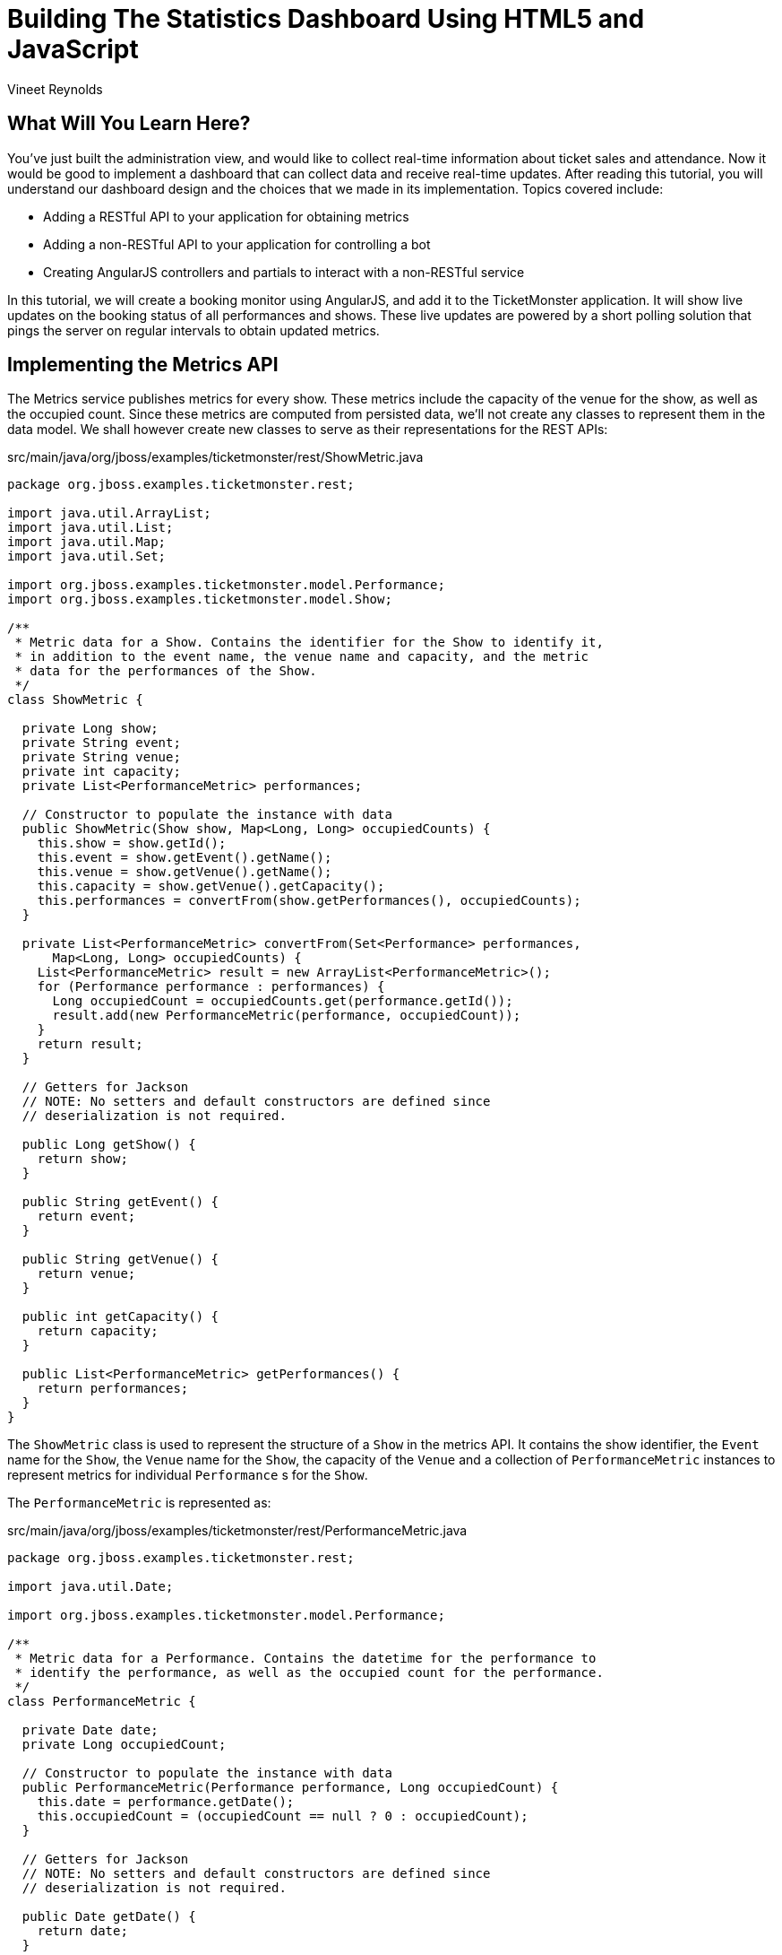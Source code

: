 = Building The Statistics Dashboard Using HTML5 and JavaScript
:Author: Vineet Reynolds
:thumbnail: http://static.jboss.org/ffe/1/www/origin/ticket-monster-splash-2.png

== What Will You Learn Here?


You've just built the administration view, and would like to collect real-time information about ticket sales and attendance. Now it would be good to implement a dashboard that can collect data and receive real-time updates. After reading this tutorial, you will understand our dashboard design and the choices that we made in its implementation. Topics covered include:

* Adding a RESTful API to your application for obtaining metrics
* Adding a non-RESTful API to your application for controlling a bot
* Creating AngularJS controllers and partials to interact with a non-RESTful service

In this tutorial, we will create a booking monitor using AngularJS, and add it to the TicketMonster application. It will show live updates on the booking status of all performances and shows. These live updates are powered by a short polling solution that pings the server on regular intervals to obtain updated metrics.

== Implementing the Metrics API

The Metrics service publishes metrics for every show. These metrics include the capacity of the venue for the show, as well as the occupied count. Since these metrics are computed from persisted data, we'll not create any classes to represent them in the data model. We shall however create new classes to serve as their representations for the REST APIs:

.src/main/java/org/jboss/examples/ticketmonster/rest/ShowMetric.java
[source,java]
---------------------------------------------------------------------------------------------------------
package org.jboss.examples.ticketmonster.rest;

import java.util.ArrayList;
import java.util.List;
import java.util.Map;
import java.util.Set;

import org.jboss.examples.ticketmonster.model.Performance;
import org.jboss.examples.ticketmonster.model.Show;

/**
 * Metric data for a Show. Contains the identifier for the Show to identify it,
 * in addition to the event name, the venue name and capacity, and the metric
 * data for the performances of the Show.
 */
class ShowMetric {

  private Long show;
  private String event;
  private String venue;
  private int capacity;
  private List<PerformanceMetric> performances;

  // Constructor to populate the instance with data
  public ShowMetric(Show show, Map<Long, Long> occupiedCounts) {
    this.show = show.getId();
    this.event = show.getEvent().getName();
    this.venue = show.getVenue().getName();
    this.capacity = show.getVenue().getCapacity();
    this.performances = convertFrom(show.getPerformances(), occupiedCounts);
  }

  private List<PerformanceMetric> convertFrom(Set<Performance> performances,
      Map<Long, Long> occupiedCounts) {
    List<PerformanceMetric> result = new ArrayList<PerformanceMetric>();
    for (Performance performance : performances) {
      Long occupiedCount = occupiedCounts.get(performance.getId());
      result.add(new PerformanceMetric(performance, occupiedCount));
    }
    return result;
  }

  // Getters for Jackson
  // NOTE: No setters and default constructors are defined since
  // deserialization is not required.

  public Long getShow() {
    return show;
  }

  public String getEvent() {
    return event;
  }

  public String getVenue() {
    return venue;
  }

  public int getCapacity() {
    return capacity;
  }

  public List<PerformanceMetric> getPerformances() {
    return performances;
  }
}
---------------------------------------------------------------------------------------------------------

The `ShowMetric` class is used to represent the structure of a `Show` in the metrics API. It contains the show identifier, the `Event` name for the `Show`, the `Venue` name for the `Show`, the capacity of the `Venue` and a collection of `PerformanceMetric` instances to represent metrics for individual `Performance` s for the `Show`.

The `PerformanceMetric` is represented as:

.src/main/java/org/jboss/examples/ticketmonster/rest/PerformanceMetric.java
[source,java]
---------------------------------------------------------------------------------------------------------
package org.jboss.examples.ticketmonster.rest;

import java.util.Date;

import org.jboss.examples.ticketmonster.model.Performance;

/**
 * Metric data for a Performance. Contains the datetime for the performance to
 * identify the performance, as well as the occupied count for the performance.
 */
class PerformanceMetric {

  private Date date;
  private Long occupiedCount;

  // Constructor to populate the instance with data
  public PerformanceMetric(Performance performance, Long occupiedCount) {
    this.date = performance.getDate();
    this.occupiedCount = (occupiedCount == null ? 0 : occupiedCount);
  }

  // Getters for Jackson
  // NOTE: No setters and default constructors are defined since
  // deserialization is not required.

  public Date getDate() {
    return date;
  }

  public Long getOccupiedCount() {
    return occupiedCount;
  }

}
---------------------------------------------------------------------------------------------------------

This class represents the date-time instance of `Performance` in addition to the count of occupied seats for the venue.

The next class we need is the `MetricsService` class that responds with representations of `ShowMetric` instances in response to HTTP GET requests:

.src/main/java/org/jboss/examples/ticketmonster/rest/MetricsService.java
[source,java]
---------------------------------------------------------------------------------------------------------
package org.jboss.examples.ticketmonster.rest;

import java.util.ArrayList;
import java.util.HashMap;
import java.util.List;
import java.util.Map;

import javax.ejb.Stateless;
import javax.inject.Inject;
import javax.persistence.EntityManager;
import javax.persistence.Query;
import javax.persistence.TypedQuery;
import javax.ws.rs.GET;
import javax.ws.rs.Path;
import javax.ws.rs.Produces;
import javax.ws.rs.core.MediaType;

import org.jboss.examples.ticketmonster.model.Show;

/**
 * A read-only REST resource that provides a collection of metrics for shows occuring in the future. Updates to metrics via
 * POST/PUT etc. are not allowed, since they are not meant to be computed by consumers.
 * 
 */
@Path("/metrics")
@Stateless
public class MetricsService {

    @Inject
    private EntityManager entityManager;

    /**
     * Retrieves a collection of metrics for Shows. Each metric in the collection contains
     * <ul>
     * <li>the show id,</li>
     * <li>the event name of the show,</li>
     * <li>the venue for the show,</li>
     * <li>the capacity for the venue</li>
     * <li>the performances for the show,
     * <ul>
     * <li>the timestamp for each performance,</li>
     * <li>the occupied count for each performance</li>
     * </ul>
     * </li>
     * </ul>
     * 
     * @return A JSON representation of metrics for shows.
     */
    @GET
    @Produces(MediaType.APPLICATION_JSON)
    public List<ShowMetric> getMetrics() {
        return retrieveMetricsFromShows(retrieveShows(),
            retrieveOccupiedCounts());
    }

    private List<ShowMetric> retrieveMetricsFromShows(List<Show> shows,
        Map<Long, Long> occupiedCounts) {
        List<ShowMetric> metrics = new ArrayList<ShowMetric>();
        for (Show show : shows) {
            metrics.add(new ShowMetric(show, occupiedCounts));
        }
        return metrics;
    }

    private List<Show> retrieveShows() {
        TypedQuery<Show> showQuery = entityManager
            .createQuery("select DISTINCT s from Show s JOIN s.performances p WHERE p.date > current_timestamp", Show.class);
        return showQuery.getResultList();
    }

    private Map<Long, Long> retrieveOccupiedCounts() {
        Map<Long, Long> occupiedCounts = new HashMap<Long, Long>();

        Query occupiedCountsQuery = entityManager
            .createQuery("select b.performance.id, SIZE(b.tickets) from Booking b "
                + "WHERE b.performance.date > current_timestamp GROUP BY b.performance.id");

        List<Object[]> results = occupiedCountsQuery.getResultList();
        for (Object[] result : results) {
            occupiedCounts.put((Long) result[0],
                ((Integer) result[1]).longValue());
        }

        return occupiedCounts;
    }
}
---------------------------------------------------------------------------------------------------------

This REST resource responds to a GET request by querying the database to retrieve all the shows and the performances associated with each show. The metric for every performance is also obtained; the performance metric is simply the sum of all tickets booked for the performance. This query result is used to populate the `ShowMetric` and `PerformanceMetric` representation instances that are later serialized as JSON responses by the JAX-RS provider.


== Creating the Bot service

We'd also like to implement a `Bot` service that would mimic a set of real users. Once started, the `Bot` would attempt to book tickets at periodic intervals, until it is ordered to stop. The `Bot` should also be capable of deleting all Bookings so that the system could be returned to a clean state.

We will implement the `Bot` as an EJB that will utlize the container-provided `TimerService` to periodically perform bookings of a random number of tickets on randomly selected performances:

.src/main/java/org/jboss/examples/ticketmonster/service/Bot.java
[source,java]
---------------------------------------------------------------------------------------------------------
package org.jboss.examples.ticketmonster.service;

import java.util.ArrayList;
import java.util.Collection;
import java.util.Date;
import java.util.List;
import java.util.Map;
import java.util.Random;
import java.util.concurrent.TimeUnit;

import javax.annotation.Resource;
import javax.ejb.Stateless;
import javax.ejb.Timeout;
import javax.ejb.Timer;
import javax.ejb.TimerConfig;
import javax.ejb.TimerService;
import javax.enterprise.event.Event;
import javax.inject.Inject;
import javax.ws.rs.core.Response;

import org.jboss.examples.ticketmonster.model.Performance;
import org.jboss.examples.ticketmonster.model.Show;
import org.jboss.examples.ticketmonster.model.TicketPrice;
import org.jboss.examples.ticketmonster.rest.*;
import org.jboss.examples.ticketmonster.util.MultivaluedHashMap;
import org.jboss.examples.ticketmonster.util.qualifier.BotMessage;

@Stateless
public class Bot {
    
    private static final Random random = new Random(System.nanoTime());
    
    /** Frequency with which the bot will book **/
    public static final long DURATION = TimeUnit.SECONDS.toMillis(3);
    
    /** Maximum number of ticket requests that will be filed **/
    public static int MAX_TICKET_REQUESTS = 100;
    
    /** Maximum number of tickets per request **/
    public static int MAX_TICKETS_PER_REQUEST = 100;
    
    public static String [] BOOKERS = {"anne@acme.com", "george@acme.com", "william@acme.com", "victoria@acme.com", "edward@acme.com", "elizabeth@acme.com", "mary@acme.com", "charles@acme.com", "james@acme.com", "henry@acme.com", "richard@acme.com", "john@acme.com", "stephen@acme.com"}; 

    @Inject 
    private ShowService showService;
    
    @Inject
    private BookingService bookingService;
    
    @Inject @BotMessage
    Event<String> event;
    
    @Resource
    private TimerService timerService;
    
    public Timer start() {
        String startMessage = new StringBuilder("==========================\n")
                .append("Bot started at ").append(new Date().toString()).append("\n")
                .toString();
        event.fire(startMessage);
        return timerService.createIntervalTimer(0, DURATION, new TimerConfig(null, false));
    }
    
    public void stop(Timer timer) {
        String stopMessage = new StringBuilder("==========================\n")
                .append("Bot stopped at ").append(new Date().toString()).append("\n")
                .toString();
        event.fire(stopMessage);
        timer.cancel();
    }
    
    @Timeout
    public void book(Timer timer) {
        // Select a show at random
        Show show = selectAtRandom(showService.getAll(MultivaluedHashMap.<String, String>empty()));

        // Select a performance at random
        Performance performance = selectAtRandom(show.getPerformances());
        
        String requestor = selectAtRandom(BOOKERS);

        BookingRequest bookingRequest = new BookingRequest(performance, requestor);

        List<TicketPrice> possibleTicketPrices = new ArrayList<TicketPrice>(show.getTicketPrices());
        
        List<Integer> indicies = selectAtRandom(MAX_TICKET_REQUESTS < possibleTicketPrices.size() ? MAX_TICKET_REQUESTS : possibleTicketPrices.size());
        
        StringBuilder message = new StringBuilder("==========================\n")
        .append("Booking by ")
        .append(requestor)
        .append(" at ")
        .append(new Date().toString())
        .append("\n")
        .append(performance)
        .append("\n")
        .append("~~~~~~~~~~~~~~~~~~~~~~~~~\n");
        
        for (int index : indicies) {
            int no = random.nextInt(MAX_TICKETS_PER_REQUEST);
            TicketPrice price = possibleTicketPrices.get(index);  
            bookingRequest.addTicketRequest(new TicketRequest(price, no));
            message
                .append(no)
                .append(" of ")
                .append(price.getSection())
                .append("\n");
            
        }
        Response response = bookingService.createBooking(bookingRequest);
        if(response.getStatus() == Response.Status.OK.getStatusCode()) {
            message.append("SUCCESSFUL\n")
                    .append("~~~~~~~~~~~~~~~~~~~~~~~~~\n");
        }
        else {
            message.append("FAILED:\n")
                        .append(((Map<String, Object>) response.getEntity()).get("errors"))
                        .append("~~~~~~~~~~~~~~~~~~~~~~~~~\n");
        }
        event.fire(message.toString());
    }
    
    
    
    private <T> T selectAtRandom(List<T> list) {
        int i = random.nextInt(list.size());
        return list.get(i);
    }
    
    private <T> T selectAtRandom(T[] array) {
        int i = random.nextInt(array.length);
        return array[i];
    }
    
    private <T> T selectAtRandom(Collection<T> collection) {
        int item = random.nextInt(collection.size());
        int i = 0;
        for(T obj : collection)
        {
            if (i == item)
                return obj;
            i++;
        }
        throw new IllegalStateException();
    }
    
    private List<Integer> selectAtRandom(int max) {
        List<Integer> indicies = new ArrayList<Integer>();
        for (int i = 0; i < max;) {
            int r = random.nextInt(max);
            if (!indicies.contains(r)) {
                indicies.add(r);
                i++;
            }
        }
        return indicies;
    }
}
---------------------------------------------------------------------------------------------------------

The `start()` and `stop(Timer timer)` methods are used to control the lifecycle of the `Bot`. When invoked, the `start()` method creates an interval timer that is scheduled to execute every 3 seconds. The complementary `stop(Timer timer)` method accepts a `Timer` handle, and cancels the associated interval timer. The `book(Timer timer)` is the callback method invoked by the container when the interval timer expires; it it therefore invoked every 3 seconds. The callback method selects a show at random, an associated performance for the chosen show at random, and finally attempts to perform a booking of a random number of seats.

The Bot also fires CDI events containing log messages. To qualify the `String` messages produced by the Bot, we'll use the `BotMesssage` qualifier:

.src/main/java/org/jboss/examples/ticketmonster/util/qualifier/BotMessage.java
[source,java]
---------------------------------------------------------------------------------------------------------
package org.jboss.examples.ticketmonster.util.qualifier;

import java.lang.annotation.Documented;
import java.lang.annotation.Retention;
import java.lang.annotation.Target;

import javax.inject.Qualifier;

import static java.lang.annotation.ElementType.FIELD;
import static java.lang.annotation.ElementType.METHOD;
import static java.lang.annotation.ElementType.PARAMETER;
import static java.lang.annotation.ElementType.TYPE;
import static java.lang.annotation.RetentionPolicy.RUNTIME;

@Qualifier
@Target({ TYPE, METHOD, PARAMETER, FIELD })
@Retention(RUNTIME)
@Documented
public @interface BotMessage {

}
---------------------------------------------------------------------------------------------------------

The next step is to create a facade for the Bot that invokes the Bot's `start` and `stop` methods:

.src/main/java/org/jboss/examples/ticketmonster/service/BotService.java
[source,java]
---------------------------------------------------------------------------------------------------------
package org.jboss.examples.ticketmonster.service;

import java.util.List;
import java.util.logging.Logger;

import javax.ejb.Asynchronous;
import javax.ejb.Singleton;
import javax.ejb.Timer;
import javax.enterprise.event.Event;
import javax.enterprise.event.Observes;
import javax.inject.Inject;

import org.jboss.examples.ticketmonster.model.Booking;
import org.jboss.examples.ticketmonster.rest.BookingService;
import org.jboss.examples.ticketmonster.util.CircularBuffer;
import org.jboss.examples.ticketmonster.util.MultivaluedHashMap;
import org.jboss.examples.ticketmonster.util.qualifier.BotMessage;

/**
 * A Bot service that acts as a Facade for the Bot, providing methods to control the Bot state as well as to obtain the current
 * state of the Bot.
 */
@Singleton
public class BotService {

    private static final int MAX_LOG_SIZE = 50;

    private CircularBuffer<String> log;

    @Inject
    private Bot bot;

    @Inject
    private BookingService bookingService;

    @Inject
    private Logger logger;

    @Inject
    @BotMessage
    private Event<String> event;

    private Timer timer;

    public BotService() {
        log = new CircularBuffer<String>(MAX_LOG_SIZE);
    }

    public void start() {
        synchronized (bot) {
            if (timer == null) {
                logger.info("Starting bot");
                timer = bot.start();
            }
        }
    }

    public void stop() {
        synchronized (bot) {
            if (timer != null) {
                logger.info("Stopping bot");
                bot.stop(timer);
                timer = null;
            }
        }
    }

    @Asynchronous
    public void deleteAll() {
        synchronized (bot) {
            stop();
            // Delete 10 bookings at a time
            while(true) {
                MultivaluedHashMap<String,String> params = new MultivaluedHashMap<String, String>();
                params.add("maxResults", Integer.toString(10));
                List<Booking> bookings = bookingService.getAll(params);
                for (Booking booking : bookings) {
                    bookingService.deleteBooking(booking.getId());
                    event.fire("Deleted booking " + booking.getId() + " for "
                            + booking.getContactEmail() + "\n");
                }
                if(bookings.size() < 1) {
                    break;
                }
            }
        }
    }

    public void newBookingRequest(@Observes @BotMessage String bookingRequest) {
        log.add(bookingRequest);
    }

    public List<String> fetchLog() {
        return log.getContents();
    }

    public boolean isBotActive() {
        return (timer != null);
    }

}
---------------------------------------------------------------------------------------------------------

The `start` and `stop` methods of this facade wrap calls to the `start` and `stop` methods of the Bot. These methods are synchronous by nature. The `deleteAll` method is an asynchronous business method in this EJB. It first stops the Bot, and then proceeds to delete all Bookings. Bookings can take quite a while to be deleted depending on the number of existing ones, and hence declaring this method as `@Asynchronous` would be appropriate in this situation. Moreover, retrieving all Bookings in one execution run for deletion can lead to Out-of-Memory errors with a constrained heap space. The `deleteAll` method works around this by chunking the bookings to be deleted to a batch size of 10. You shall see how Java Batch (JSR-352) will aid you here, in a future version of TicketMonster that runs on a Java EE 7 compliant app server. For now, we will manage the batching manually.

This facade also exposes the log messages produced by the Bot via the `fetchLog()` method. The contents of the log are backed by a `CircularBuffer`. The facade observes all `@BotMessage` events and adds the contents of each event to the buffer.

Finally, the facade also provides an interface to detect if the bot is active or not: `isBotActive` that returns true if a Timer handle is present.

We shall now proceed to create a `BotStatusService` class that exposes the operations on the Bot as a web-service. The `BotStatusService` will always return the current status of the Bot - whether the Bot has been started or stopped, and the messages in the Bot's log. The service also allows the client to change the state of the bot - to start the bot, or to stop it, or even delete all the bookings.

The BotState is just an enumeration:

.src/main/java/org/jboss/examples/ticketmonster/rest/BotState.java
[source,java]
---------------------------------------------------------------------------------------------------------
package org.jboss.examples.ticketmonster.rest;

/**
 * An enumeration that represents the possible states for the Bot.
 */
public enum BotState {
    RUNNING, NOT_RUNNING, RESET
}
---------------------------------------------------------------------------------------------------------

The `RUNNING` and `NOT_RUNNING` values are obvious. The `RESET` value is used to represent the state where the Bot will be stopped and the Bookings would be deleted. Quite naturally, the Bot will eventually enter the `NOT_RUNNING` state after it is `RESET`.

The `BotStatusService` will be located at the `/bot` path. It would respond to GET requests at the `/messages` sub-path with the contents of the Bot's log. It will respond to GET requests at the `/status` sub-path with the JSON representation of the current BotState. And finally, it will respond to PUT requests containing the JSON representation of the BotState, provided tothe `/status` sub-path, by triggering a state change; a HTTP 204 response is returned in this case.

.src/main/java/org/jboss/examples/ticketmonster/rest/BotStatusService.java
[source,java]
---------------------------------------------------------------------------------------------------------
package org.jboss.examples.ticketmonster.rest;

import java.util.List;

import javax.inject.Inject;
import javax.ws.rs.GET;
import javax.ws.rs.PUT;
import javax.ws.rs.Path;
import javax.ws.rs.Produces;
import javax.ws.rs.core.MediaType;
import javax.ws.rs.core.Response;

import org.jboss.examples.ticketmonster.service.BotService;

/**
 * A non-RESTful service for providing the current state of the Bot. This service also allows the bot to be started, stopped or
 * the existing bookings to be deleted.
 */
@Path("/bot")
public class BotStatusService {

    @Inject
    private BotService botService;

    /**
     * Produces a JSON representation of the bot's log, containing a maximum of 50 messages logged by the Bot.
     * 
     * @return The JSON representation of the Bot's log
     */
    @Path("messages")
    @GET
    @Produces(MediaType.APPLICATION_JSON)
    public List<String> getMessages() {
        return botService.fetchLog();
    }

    /**
     * Produces a representation of the bot's current state. This is a string - "RUNNING" or "NOT_RUNNING" depending on whether
     * the bot is active.
     * 
     * @return The represntation of the Bot's current state.
     */
    @Path("status")
    @GET
    @Produces(MediaType.APPLICATION_JSON)
    public Response getBotStatus() {
        BotState state = botService.isBotActive() ? BotState.RUNNING
            : BotState.NOT_RUNNING;
        return Response.ok(state).build();
    }

    /**
     * Updates the state of the Bot with the provided state. This may trigger the bot to start itself, stop itself, or stop and
     * delete all existing bookings.
     * 
     * @param updatedStatus The new state of the Bot. Only the state property is considered; any messages provided are ignored.
     * @return An empty HTTP 201 response.
     */
    @Path("status")
    @PUT
    public Response updateBotStatus(BotState updatedState) {
        if (updatedState.equals(BotState.RUNNING)) {
            botService.start();
        } else if (updatedState.equals(BotState.NOT_RUNNING)) {
            botService.stop();
        } else if (updatedState.equals(BotState.RESET)) {
            botService.deleteAll();
        }
        return Response.noContent().build();
    }

}
---------------------------------------------------------------------------------------------------------

[WARNING]
.Should the BotStatusService use JAX-RS?
=======================================================================================
The `BotStatusService` appears to be a RESTful service, but on closer examination it does not
obey the constraints of such a service. It represents a single resource - the `Bot` and not a collection of resources
where each item in the collected is uniquely identified. In other words, no resource like
`/bot/1` exists, and neither does a HTTP POST to `/bot` creates a new bot. This affects
the design of the Backbone.js models in the client, as we shall later see.

Therefore, it is not necessary to use JAX-RS in this scenario. JAX-RS certainly makes it 
easier, since we can continue to use the same programming model with minor changes. There is
no need to parse requests or serialize responses or lookup EJBs; JAX-RS provides these features.
The alternative would be to use a Servlet or a JSON-RPC endpoint.

We would recommend adopting alternatives in real-life scenarios should they be more suitable.
=======================================================================================

== Displaying Metrics

We are set up now and ready to start coding the client-side section of the dashboard. The users will be able to view the list of performances and view the occupied count for that performance. We now add a new AngularJS module:

.src/main/webapp/resources/js/app/monitor/monitor.js
[source,javascript]
-------------------------------------------------------------------------------------------------------
'use strict';
define([
    'angular',
    'underscore',
    'configuration',
    'bootstrap',
    'angularRoute',
    'angularResource',
    'app/api/services'
], function(angular, _, config) {
    angular.module('ticketMonster.monitorView', ['ngRoute', 'ngResource', 'ticketMonster.api'])
        .config(['$routeProvider', function($routeProvider) {
            $routeProvider.when('/monitor', {
                templateUrl: 'resources/js/app/monitor/monitor.html',
                controller: 'MonitorController'
            });
        }])        
        .controller('MonitorController', ['$scope', '$http', '$timeout', function($scope, $http, $timeout) {

            var fetchMetrics = function() {
                $http.get(config.baseUrl + "rest/metrics")
                    .then(function(response){
                        $scope.metrics = response.data;
                    });
            };

            var timer = null;
            var poll = function() {
                fetchMetrics();
                timer = $timeout(poll, 3000);
            };
            timer = $timeout(poll, 0);

            $scope.$on("$destroy", function() {
                if(timer) {
                    $timeout.cancel(timer);
                }
            });
        }]);
});
-------------------------------------------------------------------------------------------------------

We know that the Metrics API in the backend is not a true REST API. Hence, we do not use the `ngResource` module to invoke actions on it.
We'll instead use the `$http` service of AngularJS.

The view is associated with a timer that is executed repeatedly with a predetermined interval of 3 seconds. When the timer is triggered, it fetches the updated metrics from the server. Any change in the metrics at this point, now triggers a refresh of the view as pointed out earlier. When the view is closed/destroyed, the associated timer if present is cleared.

Now that we have the controller, let's create the view to display the metrics:

.src/main/webapp/resources/js/app/monitor/monitor.html
[source,html]
-------------------------------------------------------------------------------------------------------
<div class="row">
    <div id="metrics-view" class="col-md-7">
        <div class="col-md-12">
            <h3 class="page-header light-font special-title">Booking status</h3>
            <div id="status-content">
                <div class="show-status" ng-repeat="metric in metrics">
                    <div class="show-status-header">{{metric.event}} @ {{metric.venue}}</div>
                    <div class="row" ng-repeat="performance in metric.performances">
                        <div class="col-md-4">{{performance.date | date : "short"}}</div>
                        <div class="col-md-4">
                            <div class="progress">
                                <div style="width: {{(performance.occupiedCount)/(metric.capacity)*100}}%;" class="progress-bar progress-bar-success"></div>
                            </div>
                        </div>
                        <div class="col-md-4">{{performance.occupiedCount}} of {{show.capacity}} tickets booked</div>
                    </div>
                </div>
            </div>
        </div>
    </div>    
</div>
-------------------------------------------------------------------------------------------------------

The HTML for the view groups the metrics by show. Every performance associated with the show is displayed in this group, with the occupied count used to populate a Bootstrap progress bar. The width of the bar is computed with the occupied count for the performance and the capacity for the show (i.e. capacity for the venue hosting the show).

== Displaying the Bot interface

=== The Bot service

We'll define a plain JavaScript object to represent the Bot on the client-side. Recalling the earlier discussion, the Bot service at the server is not a RESTful service. As expected we will use `$http` to interact with the backend. Let's revise the AngularJS module, to include the `Bot` service:

.src/main/webapp/resources/js/app/monitor/monitor.js
[source,javascript]
-------------------------------------------------------------------------------------------------------
'use strict';
define([
    'angular',
    'underscore',
    'configuration',
    'bootstrap',
    'angularRoute',
    'angularResource',
    'app/api/services'
], function(angular, _, config) {
    angular.module('ticketMonster.monitorView', ['ngRoute', 'ngResource', 'ticketMonster.api'])
        .config(['$routeProvider', function($routeProvider) {
            $routeProvider.when('/monitor', {
                templateUrl: 'resources/js/app/monitor/monitor.html',
                controller: 'MonitorController'
            });
        }])
        .factory("Bot", ['$http', function($http) {
            /**
             * The Bot model class definition
             * Used perform operations on the Bot.
             */
            var bot = {
                statusUrl : config.baseUrl + 'rest/bot/status',
                messagesUrl : config.baseUrl + 'rest/bot/messages'
            };

            /*
             * Start the Bot by sending a request to the Bot resource
             * with the new status of the Bot set to "RUNNING".
             */
            bot.start = function() {
                $http({
                    method: "PUT",
                    url: this.statusUrl,
                    data: "\"RUNNING\"",
                    responseType: "application/json"
                });
            };

            /*
             * Stop the Bot by sending a request to the Bot resource
             * with the new status of the Bot set to "NOT_RUNNING".
             */
            bot.stop = function() {
                $http({
                    method: "PUT",
                    url: this.statusUrl,
                    data: "\"NOT_RUNNING\"",
                    responseType: "application/json"
                });
            };

            /*
             * Stop the Bot and delete all bookings by sending a request to the Bot resource
             * with the new status of the Bot set to "RESET".
             */
            bot.reset = function() {
                $http({
                    method: "PUT",
                    url: this.statusUrl,
                    data: "\"RESET\"",
                    responseType: "application/json"
                });
            };

            /*
             * Fetch the log messages of the Bot and invoke the callback.
             * The callback is provided with the log messages (an array of Strings).
             */
            bot.fetchMessages = function(callback) {
                $http.get(this.messagesUrl)
                    .then(function(data) {
                        if(callback) {
                            callback(data);
                        }
                    });
            };

            return bot;
        }])
        .controller('MonitorController', ['$scope', '$http', '$timeout', 'Bot', function($scope, $http, $timeout, Bot) {

            var fetchMetrics = function() {
                $http.get(config.baseUrl + "rest/metrics")
                    .then(function(response){
                        $scope.metrics = response.data;
                    });
            };

            var timer = null;
            var poll = function() {
                fetchMetrics();
                Bot.fetchMessages(function(response) {
                    $scope.messages = response.data.reverse().join("");
                });
                timer = $timeout(poll, 3000);
            };
            timer = $timeout(poll, 0);

            $scope.startBot = function () {
                Bot.start()
            };
            $scope.stopBot = function () {
                Bot.stop()
            };
            $scope.resetBot = function () {
                Bot.reset()
            };

            $scope.$on("$destroy", function() {
                if(timer) {
                    $timeout.cancel(timer);
                }
            });
        }]);
});
-------------------------------------------------------------------------------------------------------

The start, stop and rest methods issue HTTP requests to the Bot service at the `rest/bot/status` URL with `$http`. The fetchMessages method issues a HTTP request to the Bot service at the `rest/bot/messages` URL with `$http`; it accepts a callback method as a parameter and invokes the callback once it receives a response from the server.

As seen previously, an interval timer with a pre-determined duration of 3 seconds is also created when the view is initialized. When the view is closed/destroyed, the timer if present is cleared out. When the timer is triggered, it fetches the Bot's log messages. The messages from the server are queried using the `fetchMessages` function on the `Bot` object. The callback method is provided with the log messages from the server, and it proceeds to update a textarea with these messages through the `messages` property on the `$scope` object.

The `startBot`, `stopBot` and `resetBot` event handlers are setup to handle click events on the associated buttons in the view. They merely delegate to the `Bot` service to perform the actual operations.

=== The Bot view

Now that we have the controller and service, let's update the view to control the Bot:

.src/main/webapp/resources/js/app/monitor/monitor.html
[source,html]
-------------------------------------------------------------------------------------------------------
<div class="row">
    <div id="metrics-view" class="col-md-7">
        <div class="col-md-12">
            <h3 class="page-header light-font special-title">Booking status</h3>
            <div id="status-content">
                <div class="show-status" ng-repeat="metric in metrics">
                    <div class="show-status-header">{{metric.event}} @ {{metric.venue}}</div>
                    <div class="row" ng-repeat="performance in metric.performances">
                        <div class="col-md-4">{{performance.date | date : "short"}}</div>
                        <div class="col-md-4">
                            <div class="progress">
                                <div style="width: {{(performance.occupiedCount)/(metric.capacity)*100}}%;" class="progress-bar progress-bar-success"></div>
                            </div>
                        </div>
                        <div class="col-md-4">{{performance.occupiedCount}} of {{show.capacity}} tickets booked</div>
                    </div>
                </div>
            </div>
        </div>
    </div>
    <div id="bot-view" class="col-md-5">
        <div class="col-md-12">
            <h3 class="page-header light-font special-title">Bot</h3>
            <div id="bot-content">
                <div class="btn-group" role="group">
                    <div class="btn-group" role="group">
                        <button id="start-bot" type="button" class="btn btn-danger" title="Start the bot" ng-click="startBot()">Start bot</button>
                    </div>
                    <div class="btn-group" role="group">
                        <button id="stop-bot" type="button" class="btn btn-danger" ng-click="stopBot()">Stop bot</button>
                    </div>
                    <div class="btn-group" role="group">
                        <button id="reset" type="button" class="btn btn-danger" title="Delete all bookings (stops the bot first)" ng-click="resetBot()">Delete all bookings</button>
                    </div>
                </div>
                <div class="bot-console">
                    <div class="bot-label">Bot Log</div>
                    <textarea class="form-control" rows="10" readonly="" ng-model="messages"></textarea>
                </div>
            </div>
        </div>
    </div>
</div>
-------------------------------------------------------------------------------------------------------

The HTML for the view creates a button group for the actions possible on the Bot. It also carries a text area for displaying the Bot's log messages.

=== Configure the aggregator

Finally, let us wire up the `aggregator` modules to include the monitor module:

.src/main/webapp/resources/js/app/aggregator/desktop.js
[source, javascript]
-------------------------------------------------------------------------------------------------------
'use strict';

/**
 * The main module for the desktop application.
 * Pulls in other modules.
 */
define("aggregator", [
    'angular',
    'angularRoute',
    'angularResource',
    'app/home/view',
    'app/events/eventsView',
    'app/eventDetail/eventDetailView',
    'app/venues/venuesView',
    'app/venueDetail/venueDetailView',
    'app/booking/view',
    'app/monitor/monitor'
],function (angular) {

    return angular.module('ticketMonster', ['ngRoute',
        'ngResource',
        'ticketMonster.api',
        'ticketMonster.homeView',
        'ticketMonster.eventsView',
        'ticketMonster.eventDetailView',
        'ticketMonster.venuesView',
        'ticketMonster.venueDetailView',
        'ticketMonster.bookingView',
        'ticketMonster.monitorView'])
        .config(['$routeProvider', function($routeProvider) {
            $routeProvider
                .otherwise({redirectTo: '/'});
        }]);
});
-------------------------------------------------------------------------------------------------------

And likewise, for the mobile application:

.src/main/webapp/resources/js/app/aggregator/mobile.js
[source, javascript]
-------------------------------------------------------------------------------------------------------
'use strict';

/**
 * The main module for the desktop application.
 * Pulls in other modules.
 */
define("aggregator", [
    'angular',
    'angularRoute',
    'angularResource',
    'angularTouch',
    'app/home/view',
    'app/events/eventsView',
    'app/venues/venuesView',
    'app/eventDetail/eventDetailView',
    'app/venueDetail/venueDetailView',
    'app/booking/view',
    'app/monitor/monitor'
],function (angular) {

    return angular.module('ticketMonster', ['ngRoute',
        'ngResource',
        'ngTouch',
        'ticketMonster.api',
        'ticketMonster.homeView',
        'ticketMonster.eventsView',
        'ticketMonster.venuesView',
        'ticketMonster.eventDetailView',
        'ticketMonster.venueDetailView',
        'ticketMonster.bookingView',
        'ticketMonster.monitorView'])
        .config(['$routeProvider', function($routeProvider) {
            $routeProvider
                .otherwise({redirectTo: '/'});
        }]);
});
-------------------------------------------------------------------------------------------------------


With this configuration, the user can now navigate to the monitor section of the application, where the metrics and the bot controls would be displayed. The underlying controller logic would poll against the server to update themselves in near real-time offering a dashboard solution to TicketMonster.
